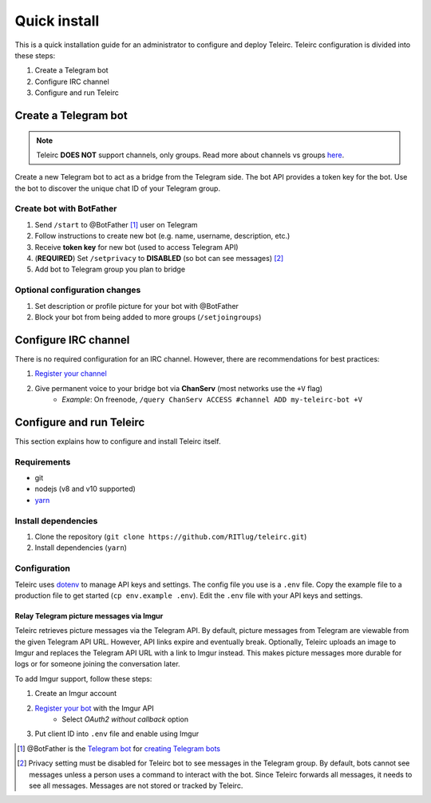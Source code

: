 #############
Quick install
#############

This is a quick installation guide for an administrator to configure and deploy Teleirc.
Teleirc configuration is divided into these steps:

#. Create a Telegram bot
#. Configure IRC channel
#. Configure and run Teleirc


*********************
Create a Telegram bot
*********************

.. note:: Teleirc **DOES NOT** support channels, only groups.
          Read more about channels vs groups `here <https://telegram.org/faq#q-what-39s-the-difference-between-groups-supergroups-and-channel>`_.

Create a new Telegram bot to act as a bridge from the Telegram side.
The bot API provides a token key for the bot.
Use the bot to discover the unique chat ID of your Telegram group.

Create bot with BotFather
=========================

#. Send ``/start`` to @BotFather [#]_ user on Telegram
#. Follow instructions to create new bot (e.g. name, username, description, etc.)
#. Receive **token key** for new bot (used to access Telegram API)
#. (**REQUIRED**) Set ``/setprivacy`` to **DISABLED** (so bot can see messages) [#]_
#. Add bot to Telegram group you plan to bridge

Optional configuration changes
==============================

#. Set description or profile picture for your bot with @BotFather
#. Block your bot from being added to more groups (``/setjoingroups``)


*********************
Configure IRC channel
*********************

There is no required configuration for an IRC channel.
However, there are recommendations for best practices:

#. `Register your channel <https://docs.pagure.org/infra-docs/sysadmin-guide/sops/freenode-irc-channel.html#adding-new-channel>`_
#. Give permanent voice to your bridge bot via **ChanServ** (most networks use the ``+V`` flag)
    - *Example*: On freenode, ``/query ChanServ ACCESS #channel ADD my-teleirc-bot +V``


*************************
Configure and run Teleirc
*************************

This section explains how to configure and install Teleirc itself.

Requirements
============

- git
- nodejs (v8 and v10 supported)
- `yarn <https://yarnpkg.com/en/docs/install>`_

Install dependencies
====================

#. Clone the repository (``git clone https://github.com/RITlug/teleirc.git``)
#. Install dependencies (``yarn``)

Configuration
=============

Teleirc uses `dotenv <https://www.npmjs.com/package/dotenv>`_ to manage API keys and settings.
The config file you use is a ``.env`` file.
Copy the example file to a production file to get started (``cp env.example .env``).
Edit the ``.env`` file with your API keys and settings.

.. seealso::

   See :doc:`config-file-glossary` for detailed information.

Relay Telegram picture messages via Imgur
-----------------------------------------

Teleirc retrieves picture messages via the Telegram API.
By default, picture messages from Telegram are viewable from the given Telegram API URL.
However, API links expire and eventually break.
Optionally, Teleirc uploads an image to Imgur and replaces the Telegram API URL with a link to Imgur instead.
This makes picture messages more durable for logs or for someone joining the conversation later.

To add Imgur support, follow these steps:

#. Create an Imgur account
#. `Register your bot <https://api.imgur.com/oauth2/addclient>`_ with the Imgur API
    - Select *OAuth2 without callback* option
#. Put client ID into ``.env`` file and enable using Imgur


.. [#] @BotFather is the `Telegram bot <https://core.telegram.org/bots>`_ for `creating Telegram bots <https://core.telegram.org/bots#6-botfather>`_
.. [#] Privacy setting must be disabled for Teleirc bot to see messages in the Telegram group.
       By default, bots cannot see messages unless a person uses a command to interact with the bot.
       Since Teleirc forwards all messages, it needs to see all messages.
       Messages are not stored or tracked by Teleirc.
